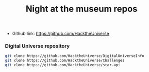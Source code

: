 #+TITLE:   Night at the museum repos
#+runmode: idempotent
#+startup: showeverything

- Github link: <https://github.com/HacktheUniverse>

*** Digital Universe repository

#+name: repos
#+BEGIN_SRC sh :dir src
git clone https://github.com/HacktheUniverse/DigitalUniverseInfo
git clone https://github.com/HacktheUniverse/Challenges
git clone https://github.com/HacktheUniverse/star-api
#+END_SRC


